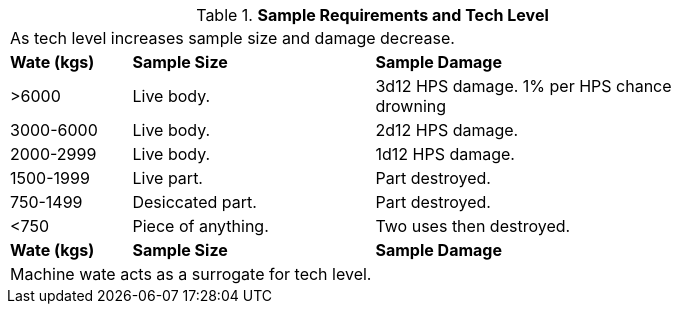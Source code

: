 .*Sample Requirements and Tech Level*
[width="85%",cols="^1,^2,<3",frame="all", stripes="even"]
|===
3+<|As tech level increases sample size and damage decrease.
s|Wate (kgs)
s|Sample Size
s|Sample Damage

|>6000
|Live body. 
|3d12 HPS damage.
1% per HPS chance drowning

|3000-6000
|Live body.
|2d12 HPS damage.

|2000-2999
|Live body. 
|1d12 HPS damage.

|1500-1999
|Live part. 
|Part destroyed.

|750-1499
|Desiccated part. 
|Part destroyed.

|<750
|Piece of anything. 
|Two uses then destroyed. 

s|Wate (kgs)
s|Sample Size
s|Sample Damage

3+<|Machine wate acts as a surrogate for tech level.

|===
